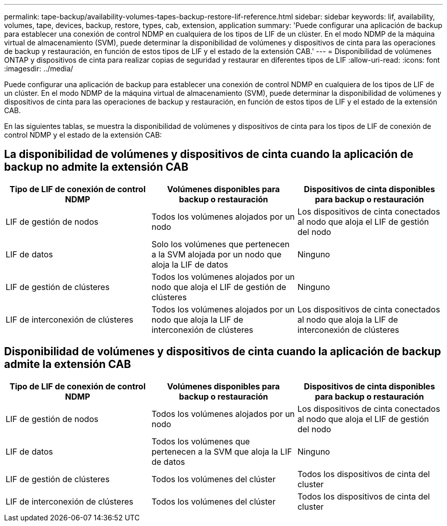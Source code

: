---
permalink: tape-backup/availability-volumes-tapes-backup-restore-lif-reference.html 
sidebar: sidebar 
keywords: lif, availability, volumes, tape, devices, backup, restore, types, cab, extension, application 
summary: 'Puede configurar una aplicación de backup para establecer una conexión de control NDMP en cualquiera de los tipos de LIF de un clúster. En el modo NDMP de la máquina virtual de almacenamiento (SVM), puede determinar la disponibilidad de volúmenes y dispositivos de cinta para las operaciones de backup y restauración, en función de estos tipos de LIF y el estado de la extensión CAB.' 
---
= Disponibilidad de volúmenes ONTAP y dispositivos de cinta para realizar copias de seguridad y restaurar en diferentes tipos de LIF
:allow-uri-read: 
:icons: font
:imagesdir: ../media/


[role="lead"]
Puede configurar una aplicación de backup para establecer una conexión de control NDMP en cualquiera de los tipos de LIF de un clúster. En el modo NDMP de la máquina virtual de almacenamiento (SVM), puede determinar la disponibilidad de volúmenes y dispositivos de cinta para las operaciones de backup y restauración, en función de estos tipos de LIF y el estado de la extensión CAB.

En las siguientes tablas, se muestra la disponibilidad de volúmenes y dispositivos de cinta para los tipos de LIF de conexión de control NDMP y el estado de la extensión CAB:



== La disponibilidad de volúmenes y dispositivos de cinta cuando la aplicación de backup no admite la extensión CAB

|===
| Tipo de LIF de conexión de control NDMP | Volúmenes disponibles para backup o restauración | Dispositivos de cinta disponibles para backup o restauración 


 a| 
LIF de gestión de nodos
 a| 
Todos los volúmenes alojados por un nodo
 a| 
Los dispositivos de cinta conectados al nodo que aloja el LIF de gestión del nodo



 a| 
LIF de datos
 a| 
Solo los volúmenes que pertenecen a la SVM alojada por un nodo que aloja la LIF de datos
 a| 
Ninguno



 a| 
LIF de gestión de clústeres
 a| 
Todos los volúmenes alojados por un nodo que aloja el LIF de gestión de clústeres
 a| 
Ninguno



 a| 
LIF de interconexión de clústeres
 a| 
Todos los volúmenes alojados por un nodo que aloja la LIF de interconexión de clústeres
 a| 
Los dispositivos de cinta conectados al nodo que aloja la LIF de interconexión de clústeres

|===


== Disponibilidad de volúmenes y dispositivos de cinta cuando la aplicación de backup admite la extensión CAB

|===
| Tipo de LIF de conexión de control NDMP | Volúmenes disponibles para backup o restauración | Dispositivos de cinta disponibles para backup o restauración 


 a| 
LIF de gestión de nodos
 a| 
Todos los volúmenes alojados por un nodo
 a| 
Los dispositivos de cinta conectados al nodo que aloja el LIF de gestión del nodo



 a| 
LIF de datos
 a| 
Todos los volúmenes que pertenecen a la SVM que aloja la LIF de datos
 a| 
Ninguno



 a| 
LIF de gestión de clústeres
 a| 
Todos los volúmenes del clúster
 a| 
Todos los dispositivos de cinta del cluster



 a| 
LIF de interconexión de clústeres
 a| 
Todos los volúmenes del clúster
 a| 
Todos los dispositivos de cinta del cluster

|===